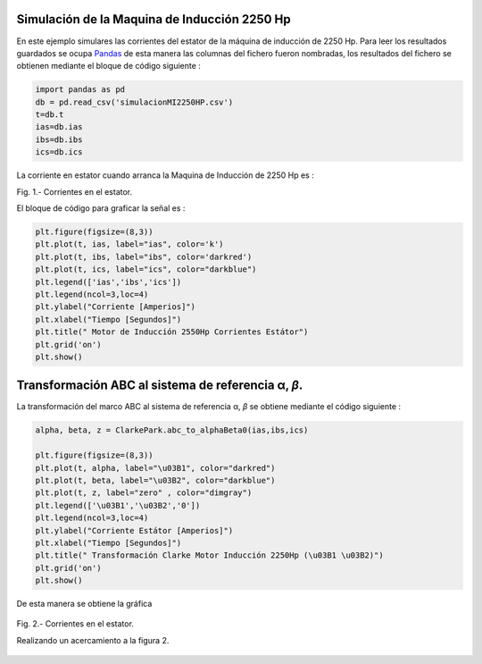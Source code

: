 Simulación de la Maquina de Inducción 2250 Hp
=============================================

En este ejemplo simulares las corrientes del estator de la máquina de
inducción de 2250 Hp. Para leer los resultados guardados se ocupa
`Pandas <https://pandas.pydata.org/>`__ de esta manera las columnas del
fichero fueron nombradas, los resultados del fichero se obtienen
mediante el bloque de código siguiente :

.. code:: python

   import pandas as pd
   db = pd.read_csv('simulacionMI2250HP.csv')
   t=db.t
   ias=db.ias
   ibs=db.ibs
   ics=db.ics

La corriente en estator cuando arranca la Maquina de Inducción de 2250
Hp es :

|image1|

Fig. 1.- Corrientes en el estator.

El bloque de código para graficar la señal es :

.. code:: python

   plt.figure(figsize=(8,3))
   plt.plot(t, ias, label="ias", color='k')
   plt.plot(t, ibs, label="ibs", color='darkred')
   plt.plot(t, ics, label="ics", color="darkblue")
   plt.legend(['ias','ibs','ics'])
   plt.legend(ncol=3,loc=4)
   plt.ylabel("Corriente [Amperios]")
   plt.xlabel("Tiempo [Segundos]")
   plt.title(" Motor de Inducción 2550Hp Corrientes Estátor")
   plt.grid('on')
   plt.show()

.. _transformación-abc-al-sistema-de-referencia-α-β:

Transformación ABC al sistema de referencia α, *β*.
===================================================

La transformación del marco ABC al sistema de referencia α, *β* se
obtiene mediante el código siguiente :

.. code:: python

   alpha, beta, z = ClarkePark.abc_to_alphaBeta0(ias,ibs,ics)

   plt.figure(figsize=(8,3))
   plt.plot(t, alpha, label="\u03B1", color="darkred")
   plt.plot(t, beta, label="\u03B2", color="darkblue")
   plt.plot(t, z, label="zero" , color="dimgray")
   plt.legend(['\u03B1','\u03B2','0'])
   plt.legend(ncol=3,loc=4)
   plt.ylabel("Corriente Estátor [Amperios]")
   plt.xlabel("Tiempo [Segundos]")
   plt.title(" Transformación Clarke Motor Inducción 2250Hp (\u03B1 \u03B2)")
   plt.grid('on')
   plt.show()

De esta manera se obtiene la gráfica

.. figure:: https://i.ibb.co/9cLwWP1/Corriente-estator-alpha-beta.png
   :alt: 

Fig. 2.- Corrientes en el estator.

Realizando un acercamiento a la figura 2.

.. figure:: https://i.ibb.co/f40qFSs/Corriente-estator-alpha-beta-zoom.png
   :alt: 

.. |image1| image:: https://i.ibb.co/vsdkCyC/Corriente-estator-abc.png
